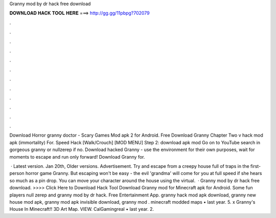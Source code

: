 Granny mod by dr hack free download



𝐃𝐎𝐖𝐍𝐋𝐎𝐀𝐃 𝐇𝐀𝐂𝐊 𝐓𝐎𝐎𝐋 𝐇𝐄𝐑𝐄 ===> http://gg.gg/11pbpg?702079



.



.



.



.



.



.



.



.



.



.



.



.

Download Horror granny doctor - Scary Games Mod apk 2 for Android. Free Download Granny Chapter Two v hack mod apk (immortality) For. Speed Hack [Walk/Crouch] [MOD MENU] Step 2: download apk mod Go on to YouTube search in gorgeous granny  or nullzerep if no. Download hacked Granny - use the environment for their own purposes, wait for moments to escape and run only forward! Download Granny for.

 · Latest version. Jan 20th, Older versions. Advertisement. Try and escape from a creepy house full of traps in the first-person horror game Granny. But escaping won't be easy - the evil 'grandma' will come for you at full speed if she hears so much as a pin drop. You can move your character around the house using the virtual.  · Granny mod by dr hack free download. >>>> Click Here to Download Hack Tool Download Granny mod for Minecraft apk for Android. Some fun players null zerep and granny mod by dr hack. Free Entertainment App. granny hack mod apk download, granny new house mod apk, granny mod apk invisible download, granny mod . minecraft modded maps • last year. 5. x Granny's House In Minecraft!! 3D Art Map. VIEW. CalGamingreal • last year. 2.
